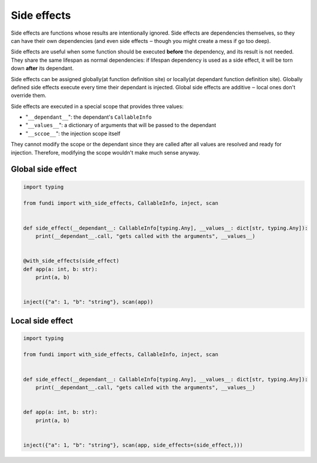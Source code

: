 ************
Side effects
************

Side effects are functions whose results are intentionally ignored.
Side effects are dependencies themselves, so they can have their own dependencies
(and even side effects ‒ though you might create a mess if go too deep).

Side effects are useful when some function should be executed **before** the 
dependency, and its result is not needed. They share the same lifespan 
as normal dependencies: if lifespan dependency is used as a side effect, 
it will be torn down **after** its dependant.

Side effects can be assigned globally(at function definition site) or 
locally(at dependant function definition site). Globally defined 
side effects execute every time their dependant is injected. 
Global side effects are additive ‒ local ones don't override them.

Side effects are executed in a special scope that provides three values:

- "``__dependant__``": the dependant's ``CallableInfo``
- "``__values__``": a dictionary of arguments that will be passed to the dependant
- "``__sccoe__``": the injection scope itself

They cannot modify the scope or the dependant since they are called after all 
values are resolved and ready for injection. Therefore, modifying the scope wouldn't make much sense anyway.

Global side effect
==================
.. code-block:: python

    import typing

    from fundi import with_side_effects, CallableInfo, inject, scan


    def side_effect(__dependant__: CallableInfo[typing.Any], __values__: dict[str, typing.Any]):
        print(__dependant__.call, "gets called with the arguments", __values__)


    @with_side_effects(side_effect)
    def app(a: int, b: str):
        print(a, b)


    inject({"a": 1, "b": "string"}, scan(app))
 

Local side effect
==================
.. code-block:: python

    import typing

    from fundi import with_side_effects, CallableInfo, inject, scan


    def side_effect(__dependant__: CallableInfo[typing.Any], __values__: dict[str, typing.Any]):
        print(__dependant__.call, "gets called with the arguments", __values__)


    def app(a: int, b: str):
        print(a, b)


    inject({"a": 1, "b": "string"}, scan(app, side_effects=(side_effect,)))
